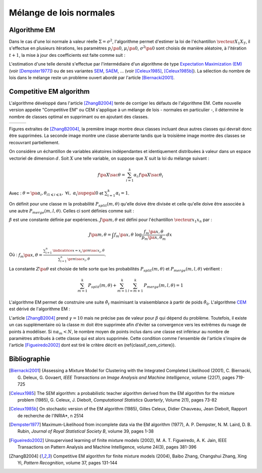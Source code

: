 
.. _classification_melange_loi_normale:

========================
Mélange de lois normales
========================

Algorithme EM
=============

.. mathdef::
    :title: mélange de lois normales
    :tag: Définition

    Soit :math:`X` une variable aléatoire d'un espace vectoriel de dimension :math:`d`, :math:`X`
    suit un la loi d'un mélange de :math:`N` lois gaussiennes de paramètres
    :math:`\pa{\mu_i, \Sigma_i}_ {1 \leqslant i \leqslant N}`,
    alors la densité :math:`f` de :math:`X` est de la forme :

    .. math::
        :nowrap:

        \begin{eqnarray}
        f\pa{x} &=&  \sum_{i=1}^{N} \; p_i \; \dfrac{1}{\pa{2 \pi}^{\frac{d}{2}}\sqrt{\det \Sigma_i}} \;
        exp \pa{-\frac{1}{2}  \pa{x-\mu_i}' \Sigma_i^{-1} \pa{x-\mu_i} } \\
        \end{eqnarray}

    Avec : :math:`\sum_{i=1}^{N} \; p_i = 1`.

Dans le cas d'une loi normale à valeur réelle
:math:`\Sigma = \sigma^2`, l'algorithme permet d'estimer la loi de
l'échantillon :math:`\vecteur{X_1}{X_T}`, il s'effectue en plusieurs itérations,
les paramètres :math:`p_i\pa{0}`, :math:`\mu_i\pa{0}`,
:math:`\sigma^2\pa{0}` sont choisis de manière aléatoire,
à l'itération :math:`t+1`, la mise à jour des coefficients est faite comme suit :

.. math::
    :nowrap:

    \begin{eqnarray}
    f_{k,i}\pa{t} &=&  p_i \pa{t} \; \dfrac{1}{\pa{2 \pi}^{\frac{d}{2}}\sqrt{\det \Sigma_i\pa{t}}} \;
    \exp \pa{-\frac{1}{2}  \pa{X_k-\mu_i\pa{t}}' \Sigma_i^{-1}\pa{t} \pa{X_k-\mu_i\pa{t}} } \\
    \overline{f_{k,i}}\pa{t} &=& \frac{ f_{k,i}\pa{t} } { \sum_{i} \, f_{k,i}\pa{t} } \\
    p_i\pa{t+1} &=&  \frac{1}{T} \;  \sum_{k=1}^{T} \; \overline{f_{k,i}}\pa{t} \\
    \mu_i\pa{t+1} &=& \cro{ \sum_{k=1}^{T} \; \overline{f_{k,i}}\pa{t} }^{-1}
    \; \sum_{k=1}^{T} \overline{f_{k,i}}\pa{t} X_k  \\
    \Sigma^2_i\pa{t+1} &=&   \cro{ \sum_{k=1}^{T} \; \overline{f_{k,i}}\pa{t} }^{-1}
    \; \sum_{k=1}^{T} \overline{f_{k,i}}\pa{t} \,
    \pa{ X_k  - \mu_i\pa{t+1}} \pa{ X_k  - \mu_i\pa{t+1}}'
    \end{eqnarray}

L'estimation d'une telle densité s'effectue par l'intermédiaire
d'un algorithme de type `Expectation Maximization (EM) <https://fr.wikipedia.org/wiki/Algorithme_esp%C3%A9rance-maximisation>`_
(voir [Dempster1977]_) ou de ses variantes
`SEM <https://fr.wikipedia.org/wiki/Algorithme_esp%C3%A9rance-maximisation#Algorithme_SEM>`_,
`SAEM <https://wiki.inria.fr/popix/The_SAEM_algorithm_for_estimating_population_parameters>`_, ...
(voir [Celeux1985]_, [Celeux1985b]_).
La sélection du nombre de lois dans le mélange reste un
problème ouvert abordé par l'article [Biernacki2001]_.

Competitive EM algorithm
========================

L'algorithme développé dans l'article [ZhangB2004]_
tente de corriger les défauts de l'algorithme EM.
Cette nouvelle version appelée "Competitive EM" ou CEM s'applique à
un mélange de lois - normales en particulier -,
il détermine le nombre de classes optimal en supprimant ou en ajoutant des classes.

.. list-table::
    :widths: 6 6 6
    :header-rows: 0

    * - .. image:: images/zhangc1.png
      - .. image:: images/zhangc2.png
      - .. image:: images/zhangc3.png

Figures extraites de [ZhangB2004]_, la première image montre deux classes
incluant deux autres classes qui devrait donc être supprimées. La seconde image
montre une classe aberrante tandis que la troisième image montre des classes
se recouvrant partiellement.

On considère un échantillon de variables aléatoires indépendantes et
identiquement distribuées à valeur dans un espace vectoriel de
dimension :math:`d`. Soit :math:`X` une telle variable,
on suppose que :math:`X` suit la loi du mélange suivant :

.. math::

    f\pa{X \sac \theta} = \sum_{i=1}^{k}  \alpha_i \, f\pa{X \sac \theta_i}

Avec : :math:`\theta = \pa{\alpha_i,\theta_i}_{1 \leqslant i \leqslant k}, \; \forall i, \; \alpha_i \supegal 0`
et :math:`\sum_{i=1}^{k} \alpha_i = 1`.

On définit pour une classe :math:`m` la probabilité
:math:`P_{split}(m, \theta)` qu'elle doive être divisée
et celle qu'elle doive être associée à une autre
:math:`P_{merge}(m,l, \theta)`.
Celles ci sont définies comme suit :

.. math::
    :nowrap:
    :label: eq_split_merge

    \begin{eqnarray}
    P_{split}(m, \theta) &=&  \frac{J\pa{m,\theta}}{Z\pa{\theta}} \\
    P_{merge}(m,l, \theta) &=&  \frac{\beta}{J\pa{m,\theta}Z\pa{\theta}}
    \end{eqnarray}

:math:`\beta` est une constante définie par expériences.
:math:`J\pa{m,\theta}` est défini pour l'échantillon :math:`\vecteur{x_1}{x_n}` par :

.. math::

    J\pa{m,\theta} = \int f_m\pa{x,\theta} \; \log \frac{f_m\pa{x,\theta}}{p_m\pa{x,\theta_m}} \, dx

Où : :math:`f_m\pa{x,\theta} = \frac{ \sum_{i=1}^{n} \, \indicatrice{x = x_i} \, \pr{ m \sac x_i,\theta} }
{ \sum_{i=1}^{n} \, \pr{ m \sac x_i,\theta}}`.

La constante :math:`Z\pa{\theta}` est choisie de telle sorte que les
probabilités :math:`P_{split}(m, \theta)` et
:math:`P_{merge}(m,l, \theta)` vérifient :

.. math::

    \sum_{m=1}^{k} \, P_{split}(m, \theta) + \sum_{m=1}^{k} \, \sum_{l=m+1}^{k} \, P_{merge}(m,l, \theta) = 1

L'algorithme EM permet de construire une suite
:math:`\hat{\theta_t}` maximisant la vraisemblance à partir de poids :math:`\hat{\theta_0}`.
L'algorithme `CEM <https://fr.wikipedia.org/wiki/Algorithme_esp%C3%A9rance-maximisation#Algorithme_CEM>`_
est dérivé de l'algorithme EM :

.. mathdef::
    :title: CEM
    :tag: Algorithme

    Les notations sont celles utilisées dans les paragraphes précédents.
    On suppose que la variable
    aléatoire :math:`Z=\pa{X,Y}` où :math:`X` est la variable
    observée et :math:`Y` la variable cachée. :math:`T` désigne
    le nombre maximal d'itérations.

    *initialisation*

    Choix arbitraire de :math:`k` et :math:`\hat{\theta}_0`.

    *Expectation*

    .. math::

        Q\pa{\theta,\hat{\theta}_t } = \esp{ \pa{\log \cro{ f\pa{ X,Y \sac \theta }} \sac X, \hat{\theta}_t }}

    *Maximization*

    .. math::

        \hat{\theta}_{t+1} =  \underset{\theta}{\arg \max} \; Q\pa{\theta,\hat{\theta}_t }

    *convergence*

    :math:`t \longleftarrow t + 1`,
    si :math:`\hat{\theta}_t` n'a pas convergé vers un maximum local, alors on retourne à
    l'étape Expectation.

    *division ou regroupement*

    Dans le cas contraire, on estime les probabilités
    :math:`P_{split}(m, \theta)` et :math:`P_{merge}(m,l, \theta)`
    définie par les expressions :eq:`eq_split_merge`. On choisit aléatoirement
    une division ou un regroupement (les choix les plus probables ayant le plus de chance
    d'être sélectionnés). Ceci mène au paramètre :math:`\theta'_t` dont la partie modifiée par rapport à
    :math:`\hat{\theta}_t` est déterminée de manière aléatoire. L'algorithme EM est alors appliqué aux
    paramètres :math:`\theta'_t` jusqu'à convergence aux paramètres :math:`\theta''_t`.

    *acceptation*

    On calcule le facteur suivant :

    .. math::

        P_a = \min \acc{ \exp\cro{ \frac{ L\pa{ \theta''_t, X} - L\pa{ \theta_t, X} }{\gamma} }, 1}

    On génére aléatoirement une variable :math:`u \sim U\cro{0,1}`,
    si :math:`u \leqslant P_a`, alors les paramètres :math:`\theta''_t`
    sont validés. :math:`\hat{\theta}_t \longleftarrow \theta''_t`
    et retour à l'étape d'expectation. Dans le cas contraire, les paramètres
    :math:`\theta''_t` sont refusés et retour à l'étape précédente.

    *terminaison*

    Si :math:`t < T`, on retoure à l'étape d'expectation,
    Sinon, on choisit les paramètres :math:`\theta^*=\hat{\theta}_{t^*}`
    qui maximisent l'expression :

    .. math::
        :nowrap:
        :label: classif_cem_cirtere

        \begin{eqnarray}
        L\pa{\theta^* \sac X} &=& \log f \pa{X \sac \theta} -
        \frac{N^*}{2} \;  \sum_{i=1}^{k^*} \log \frac{n \alpha_i^*}{12} -
        \frac{k^*}{2} \log \frac{n}{12} - \frac{k^*(N^*+1)}{2}
        \end{eqnarray}

    Avec :math:`n` le nombre d'exemples et :math:`N`
    est le nombre de paramètres spécifiant chaque composant.

L'article [ZhangB2004]_ prend :math:`\gamma = 10` mais ne précise pas de valeur pour
:math:`\beta` qui dépend du problème. Toutefois, il existe un cas supplémentaire
où la classe :math:`m` doit être supprimée afin d'éviter sa convergence vers
les extrêmes du nuage de points à modéliser. Si :math:`n \alpha_m < N`,
le nombre moyen de points inclus dans une classe est inférieur au
nombre de paramètres attribués à cette classe qui est alors supprimée.
Cette condition comme l'ensemble de l'article s'inspire de l'article [Figueiredo2002]_
dont est tiré le critère décrit en (\ref{classif_cem_cirtere}).

Bibliographie
=============

.. [Biernacki2001] {Assessing a Mixture Model for Clustering with the Integrated Completed Likelihood (2001),
   C. Biernacki, G. Deleux, G. Govaert,
   *IEEE Transactions on Image Analysis and Machine Intelligence*, volume {22(7), pages 719-725

.. [Celeux1985] The SEM algorithm: a probabilistic teacher algorithm derived from the EM algorithm for the mixture problem (1985),
   G. Celeux, J. Diebolt,
   *Computational Statistics Quarterly*, Volume 2(1), pages 73-82

.. [Celeux1985b] On stochastic version of the EM algorithm (1985),
   Gilles Celeux, Didier Chauveau, Jean Diebolt,
   Rapport de recherche de l'INRIA*, n 2514

.. [Dempster1977] Maximum-Likelihood from incomplete data via the EM algorithm (1977),
   A. P. Dempster, N. M. Laird, D. B. Rubin,
   *Journal of Royal Statistical Society B*, volume 39, pages 1-38

.. [Figueiredo2002] Unsupervised learning of finite mixture models (2002),
   M. A. T. Figueiredo, A. K. Jain,
   IEEE Transactions on Pattern Analysis and Machine Intelligence, volume 24(3), pages 381-396

.. [ZhangB2004] Competitive EM algorithm for finite mixture models (2004),
   Baibo Zhang, Changshui Zhang, Xing Yi,
   *Pattern Recognition*, volume 37, pages 131-144

